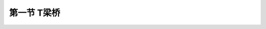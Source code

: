 
第一节  T梁桥
---------------------------------

.. raw:: html

 <h3 id="test111"> 第一节  T梁桥</h3>

 <p style="text-align:justify;font-family:times new roman"><a href="#idA2-3.2"> [A2-3.2]</a><span id="idA2-3.2"> T梁桥（<a href="#image2.3.1">图2-3-1</a>）的上部结构由主梁、横隔梁（板）、桥面结构等部分组成。主梁是桥梁的主要承重结构，由梁肋和翼板组成。主梁的翼板既是主梁的一部分，又联合构成桥面板，承受汽车和人群荷载的作用。横隔梁分为中（跨间）横隔梁和端（跨端）横隔梁，作用是保证各根主梁相互联结成整体，共同承受荷载。桥面结构包括桥面铺装、防水层、人行道、栏杆等。</span></p>
 <p style="text-align:justify;font-family:times new roman"><a href="#idA2-3.3"> [A2-3.3]</a><span id="idA2-3.3"> T梁受力明确，充分利用了混凝土抗压和钢筋抗拉的特征，施工较方便，是中、小跨径梁桥中应用最广泛的桥型。T梁桥按施工方法分为整体式和装配式。整体式T梁的桥跨结构整体性好，但模板使用较多，支架现浇施工时，工期长；预制架设施工时，起吊重量较大等。装配式T梁是将桥跨结构按照不同方式划分成若干条（或块）进行预制，架设安装时再将这些条（或块）架设拼装成整体的桥梁结构形式，可形成工厂化、标准化施工，施工质量易保障。目前在新建桥梁设计中装配式T梁已逐渐取代整体式，因此，本节将重点介绍装配式T梁桥。</span></p>
 <p style="text-align:justify;font-family:times new roman"><a href="#idA2-3.4"> [A2-3.4]</a><span id="idA2-3.4"> 装配式T梁桥按配筋形式的不同分为钢筋混凝土T梁[<a href="#image2.3.2">图2-3-2a)</a>]和预应力混凝土T梁[<a href="#image2.3.1">图2-3-2b)</a>]，钢筋混凝土T梁的常用跨径为10～16 m，预应力混凝土T梁的常用跨径为20～50 m。</span></p>

  <body>

 <style type="text/css">
      #image2.3.1{
         margin-left:50px;
      }
 </style>

 <link rel="stylesheet" type="text/css" href="../_static/viewer.min.css"/>
 <script src="../_static/viewer.min.js" type="text/javascript" charset="utf-8"></script>
 <div style="text-align:center;"><img id="image2.3.1" src="../_static/fig/2-3-1.jpg" alt="Picture"></div>
 <p style="color: dimgray;text-align: center;font-family:times new roman">图2-3-1  装配式简支T梁桥概貌</p>
 <script type="text/javascript">var viewer = new Viewer(document.getElementById('image2.3.1'));</script>

  </body>
   <body>

 <style type="text/css">
      #image2.3.2{
         margin-left:50px;
      }
 </style>

 <link rel="stylesheet" type="text/css" href="../_static/viewer.min.css"/>
 <script src="../_static/viewer.min.js" type="text/javascript" charset="utf-8"></script>
 <div style="text-align:center;"><img id="image2.3.2" src="../_static/fig/2-3-2.jpg" alt="Picture"></div>
 <p style="color: dimgray;text-align: center;font-family:times new roman">图2-3-2  装配式T梁桥横截面（仅示1/2）</p>
 <script type="text/javascript">var viewer = new Viewer(document.getElementById('image2.3.2'));</script>

  </body>

 <p><a href="#id2.3.1.1"> 一、装配式梁桥的主梁块件划分</a> <span id="id2.3.1.1"> </span></p>
 <ol style="text-align:justify;font-family:times new roman" start="1">
 <li>划分原则</li>
 </ol>
 <p style="text-align:justify;font-family:times new roman"><a href="#idA2-3.5"> [A2-3.5]</a><span id="idA2-3.5"> 装配式梁桥的快件划分方式直接影响结构受力，构件预制、运输和安装以及拼装接头的施工等许多因素的问题，而且这些因素往往又彼此影响、相互矛盾。例如，加大安装构件的尺寸以减小接头数量和增强结构的整体性，就会要求很大的运输、起重能力；为了减小构件的重量，就会增加构件和接头的数目，或增加现浇混凝土的工序等。同时，构件的划分方式也与所选用的横截面形式紧密相关。因此，在设计装配式桥梁时，必须综合考虑施工中的各种具体条件，通过技术经济上的比较分析，才能获得完善的结果。通常在装配式桥梁设计中，块件划分应遵循以下原则：</span></p>
 <p style="text-align:justify;font-family:times new roman"> ①根据建桥现场实际可能的预制、运输和起重条件，确定拼装单元的最大尺寸和重量；<br>②快件的划分应满足受力要求，拼装接头应尽量设置在内力较小处；<br>③拼装接头的数量少，接头形式牢固可靠，施工方便；<br>④构件便于预制、运输和安装；<br>⑤构件的形状和尺寸应力求标准化，增强互换性，构件的种类应尽量减少。</p>

 <ol style="text-align:justify;font-family:times new roman" start="2">
 <li>划分方式</li>
 </ol>
 <p style="text-align:justify;font-family:times new roman"><a href="#idA2-3.6"> [A2-3.6]</a><span id="idA2-3.6"> （1）钢筋混凝土梁<br>钢筋混凝土常用的划分方式有纵桥向竖缝划分和纵桥向水平缝划分。</span></p>
 <p style="text-align:justify;font-family:times new roman"> ①纵桥向竖缝划分<br> <a href="#image2.3.2">图2-3-2</a>所示均为纵向竖缝划分块件的横截面图式。这种划分方式在简支梁桥中应用最为普遍，我国编制的装配式钢筋混凝土和预应力混凝土T形简支梁桥的标准设计图都采用这种块件划分方式。在这种结构中，作为主要承重构件的各根主梁，包括相应行车道板都是整体预制的，接头和接缝仅布置在次要构件——横隔梁和行车道板内，或直接用螺栓连接。而且结构部分全为预制拼装，不需要现浇混凝土，故这种方法使主梁受力可靠，施工也方便。</p>
 <p style="text-align:justify;font-family:times new roman"> ②纵桥向水平缝划分<br> 为了进一步减小拼装构件的起吊重量和尺寸，便于集中预制和运输吊装，还可以用纵向水平缝将桥梁的全部梁肋与桥面板分割开来，再借助纵横向的竖缝将桥面板划分成平面呈矩形的预制构件。施工时先架设梁肋，再安装预制板，最后在接缝内或连同在板上现浇一部分混凝土使结构连成整体。这样的装配式梁桥通常称为组合式梁桥，如<a href="#image2.3.3">图2-3-3</a>所示。</p>
 
    <body>

 <style type="text/css">
      #image2.3.3{
         margin-left:50px;
      }
 </style>

 <link rel="stylesheet" type="text/css" href="../_static/viewer.min.css"/>
 <script src="../_static/viewer.min.js" type="text/javascript" charset="utf-8"></script>
 <div style="text-align:center;"><img id="image2.3.3" src="../_static/fig/2-3-3.png" alt="Picture"></div>
 <p style="color: dimgray;text-align: center;font-family:times new roman">图2-3-3  装配式T梁桥横截面（仅示1/2）——改图</p>
 <script type="text/javascript">var viewer = new Viewer(document.getElementById('image2.3.3'));</script>

  </body>
 <p style="text-align:justify;font-family:times new roman"><a href="#idA2-3.7"> [A2-3.7]</a><span id="idA2-3.7"> （2）预应力混凝土梁桥<br>预应力混凝土常用的划分方式有纵桥向竖缝划分、纵桥向水平缝划分以及纵、横桥向竖缝划分。</span></p>
 <p style="text-align:justify;font-family:times new roman"> </p>

 <p style="text-align:justify;font-family:times new roman"><a href="#idA2-3.8"> [A2-3.8]</a><span id="idA2-3.8"> 如果使装配式梁的预制块件进一步减小尺寸和重量，尚可将用纵向竖缝划分的主梁再通过横向竖缝划分成较小的梁段。<a href="#image2.3.4">图2-3-4</a>所示为这种横向分段装配式T梁的纵、横截面图。显然，对于这样的预制梁段，由于没有钢筋穿过接缝，就必须在安装对位后串连以预应力钢筋施加预压力才能保证接缝具有足够的连接强度，使梁整体受力。因此，横向分段预制的装配式梁也称串连梁。这种梁的优点是块件尺寸小，重量小，可以工厂化成批预制后方便地运至远近工地，但施工精度要求较高。</span></p>

   <body>

 <style type="text/css">
      #image2.3.4{
         margin-left:50px;
      }
 </style>

 <link rel="stylesheet" type="text/css" href="../_static/viewer.min.css"/>
 <script src="../_static/viewer.min.js" type="text/javascript" charset="utf-8"></script>
 <div style="text-align:center;"><img id="image2.3.4" src="../_static/fig/2-3-4.jpg" alt="Picture"></div>
 <p style="color: dimgray;text-align: center;font-family:times new roman">图2-3-4  横向竖缝分段装配式梁</p>
 <script type="text/javascript">var viewer = new Viewer(document.getElementById('image2.3.4'));</script>

  </body>

     <body>

 <style type="text/css">
      #image2.3.5{
         margin-left:50px;
      }
 </style>

 <link rel="stylesheet" type="text/css" href="../_static/viewer.min.css"/>
 <script src="../_static/viewer.min.js" type="text/javascript" charset="utf-8"></script>
 <div style="text-align:center;"><img id="image2.3.5" src="../_static/fig/2-3-5.jpg" alt="Picture"></div>
 <p style="color: dimgray;text-align: center;font-family:times new roman">图2-3-5  横向竖缝分段装配式梁的截面形式</p>
 <script type="text/javascript">var viewer = new Viewer(document.getElementById('image2.3.5'));</script>

  </body>

 <p style="text-align:justify;font-family:times new roman"><a href="#id2.3.1.2"> 二、钢筋混凝土T梁桥</a> <span id="id2.3.1.2"> </span></p>
 
 <ol style="text-align:justify;font-family:times new roman" start="1">
 <li>一般构造</li>
 </ol>
 <p style="text-align:justify;font-family:times new roman"><a href="#idA2-3.9"> [A2-3.9]</a><span id="idA2-3.9"> 钢筋混凝土T梁的主梁是由梁肋和两侧翼板组成，每片T梁通过横隔梁连接成整体。</span></p>
 <p style="text-align:justify;font-family:times new roman"> （1）主梁梁肋<br>梁肋厚度：为满足抗剪要求不宜设计得太厚，同时又要满足屈曲稳定要求而不宜设计得太薄，一般为15～20 cm。<br>高跨比：H∶L=1/11～1/16 。<br>主梁间距：主梁间距由结构受力特性和施工吊装能力、集整精度而定，一般为1.5～2.2 m，标准设计图为1.6 m。根据T梁的受力特点，间距若太大，两翼板接缝处的下挠变形较大，宜导致纵向开裂，并且施工吊装重量亦随之加大；若间距太小，划分的块数就多，要求的施工精度就高，施工难度加大。当主梁间距较小时，梁肋一般设计成全长等厚度；主梁间距较大时，距主梁端部2.0～5.0 m范围内梁肋可逐渐加宽（<a href="#image2.3.6">图2-3-6</a>），以满足抗剪和安放支座要求。 </p>
 <p style="text-align:justify;font-family:times new roman"> （2）翼板<br>宽度：按主梁横向连接方式的不同采用不同宽度。<br> 湿接缝连接：B（翼板宽）＝B<sub>0</sub>（主梁间距）－湿接缝宽度。目前大多采用这种形式。<br>非湿接缝连接：B（翼板宽）＝B<sub>0</sub>（主梁间距）－2 cm。减2 cm是为了调整施工制作误差，便于安装。<br>厚度：根据其受力特点，根部大，端部小。一般根部<i>h</i><sub>1</sub>≥H/12，端部<i>h</i><sub>2</sub>不小于10 cm。</p>
 <p style="text-align:justify;font-family:times new roman"> （3）横隔梁<br>装配式T梁桥设置横隔梁的目的有两点：设置端横隔梁是为了有利于制造、运输、安装阶段构件的稳定性，加强全桥的整体性；设置中横隔梁是为了使荷载横向分布较均匀，减轻翼板接缝处的纵向开裂现象。<br>间距：端横隔梁必须设置，中横隔梁全跨内为1～3道，一般为5～6 m一道，设置在跨中、四分点等。<br>厚度：一般为15～20 cm。<br>高度：端横隔梁一般与主梁同高；中横隔梁一般为3H/4左右。</p>
 
    <body>

 <style type="text/css">
      #image2.3.6{
         margin-left:50px;
      }
 </style>

 <link rel="stylesheet" type="text/css" href="../_static/viewer.min.css"/>
 <script src="../_static/viewer.min.js" type="text/javascript" charset="utf-8"></script>
 <div style="text-align:center;"><img id="image2.3.6" src="../_static/fig/2-3-6.jpg" alt="Picture"></div>
 <p style="color: dimgray;text-align: center;font-family:times new roman">a）立面；b）梁底平面；c）1/2跨中横截面<br>图2-3-6  装配式钢筋混凝土T梁桥一般构造示例（尺寸单位：cm）——删除尺寸</p>
 <script type="text/javascript">var viewer = new Viewer(document.getElementById('image2.3.6'));</script>

  </body>

 <ol style="text-align:justify;font-family:times new roman" start="2">
 <li>钢筋构造</li>
 </ol>
 <p style="text-align:justify;font-family:times new roman"><a href="#idA2-3.11"> [A2-3.11]</a><span id="idA2-3.11"> （1）主梁钢筋的种类<br>梁肋——纵向受力主筋、架立钢筋、斜钢筋、箍筋、分布钢筋等。<br>翼板——横向受力主筋、纵向分布筋等。<br>各类钢筋的作用与构造已在“结构设计原理”课程中详细介绍，具体设计应符合现行《混规》（JTG 3362）的规定，这里不再详述。</span></p>
 <p style="text-align:justify;font-family:times new roman"><a href="#idA2-3.12"> [A2-3.12]</a><span id="idA2-3.12"> （2）保护层厚度<br>为了防止钢筋受到大气影响而锈蚀，并保证钢筋与混凝土之间的黏结力，钢筋到混凝土边缘需要设置保护层。若保护层厚度太小，就不能起到上述作用；太大则混凝土表层因距钢筋太远容易破坏，且减小了钢筋混凝土截面的有效高度。因此，在Ⅰ类环境环境条件下，主筋与梁底面的净距应不小于3 cm，不大于5 cm。主筋与梁侧面的净距应不小于2.5 cm。混凝土表面至箍筋或防裂分布钢筋间的净距应不少于1.5 cm。<br>其他要求包括钢筋焊缝长度、锚固长度、局部承压钢筋等。</span></p>
 
  <ol style="text-align:justify;font-family:times new roman" start="3">
 <li>连接构造</li>
 </ol>
 <p style="text-align:justify;font-family:times new roman"><a href="#idA2-3.13"> [A2-3.13]</a><span id="idA2-3.13"> （1）一般构造<br>在设有端横隔梁和中横隔梁的装配式T梁桥中，均借助横隔梁使桥跨结构的主梁通过连接构造形成整体，连接处应有足够的强度和刚度，以保证结构的整体性，并且在运营过程中不致因荷载反复作用和冲击作用而发生松动。主要连接方式有焊接钢板连接[<a href="#image2.3.7">图2-3-7a）</a>]、螺栓连接[<a href="#image2.3.7">图2-3-7b）</a>]、扣环连接[<a href="#image2.3.7">图2-3-7c）</a>]、现浇湿接缝连接[<a href="#image2.3.7">图2-3-7d）</a>]和企口铰接连接[<a href="#image2.3.7">图2-3-7d）</a>]。<br>在以往设计中，横隔梁大多采用焊接钢板连接或螺栓连接的方式，但在长期运营中发现，横隔梁连接处受拉应力和剪应力的共同作用而产生疲劳破坏，使横隔梁所起到的整体作用丧失，导致T梁单梁受力，从而使T梁梁肋在跨中附近产生竖向裂缝、支点附近产生斜向裂缝，T梁翼板破坏较严重，同时桥面铺装也出现较为严重的破损。因此，目前设计的装配式T梁已采用现浇混凝土湿接缝的连接方式。</span></p>

  <body>

 <style type="text/css">
      #image2.3.7{
         margin-left:50px;
      }
 </style>

 <link rel="stylesheet" type="text/css" href="../_static/viewer.min.css"/>
 <script src="../_static/viewer.min.js" type="text/javascript" charset="utf-8"></script>
 <div style="text-align:center;"><img id="image2.3.7" src="../_static/fig/2-3-7.jpg" alt="Picture"></div>
 <p style="color: dimgray;text-align: center;font-family:times new roman">图2-3-7  接头形式（尺寸单位：cm）</p>
 <script type="text/javascript">var viewer = new Viewer(document.getElementById('image2.3.7'));</script>

  </body>

 <p style="text-align:justify;font-family:times new roman"><a href="#idA2-3.14"> [A2-3.14]</a><span id="idA2-3.14"> （2）钢筋构造<br>钢筋混凝土T梁采用现浇湿接缝连接翼板时的钢筋构造如<a href="#image2.3.8">图2-3-8</a>所示，采用<i>N</i><sub>3</sub>环形钢筋与相邻主梁翼板伸出的<i>N</i><sub>1</sub>、<i>N</i><sub>2</sub>钢筋绑扎，中间设置<i>N</i><sub>5</sub>纵筋，钢筋绑扎前完毕后，现浇湿接缝混凝土。</span></p>

 <body>

 <style type="text/css">
      #image2.3.8{
         margin-left:50px;
      }
 </style>

 <link rel="stylesheet" type="text/css" href="../_static/viewer.min.css"/>
 <script src="../_static/viewer.min.js" type="text/javascript" charset="utf-8"></script>
 <div style="text-align:center;"><img id="image2.3.8" src="../_static/fig/2-3-8.jpg" alt="Picture"></div>
 <p style="color: dimgray;text-align: center;font-family:times new roman">图2-3-8  装配式钢筋混凝土T梁翼板连接钢筋构造示例<br>（尺寸单位：cm；钢筋直径：mm）——补图</p>
 <script type="text/javascript">var viewer = new Viewer(document.getElementById('image2.3.8'));</script>

  </body>

 <p style="text-align:justify;font-family:times new roman"><a href="#idA2-3.15"> [A2-3.15]</a><span id="idA2-3.15"> 钢筋混凝土T梁横隔梁需设置受力钢筋和构造钢筋。<a href="#image2.3.9">图2-3-9</a>为标准跨径13 m的钢筋混凝土T梁横隔梁钢筋构造图。</span></p>

 <body>

 <style type="text/css">
      #image2.3.9{
         margin-left:50px;
      }
 </style>

 <link rel="stylesheet" type="text/css" href="../_static/viewer.min.css"/>
 <script src="../_static/viewer.min.js" type="text/javascript" charset="utf-8"></script>
 <div style="text-align:center;"><img id="image2.3.9" src="../_static/fig/2-3-9.jpg" alt="Picture"></div>
 <p style="color: dimgray;text-align: center;font-family:times new roman">图2-3-9  装配式钢筋混凝土T梁横隔梁钢筋构造示例（尺寸单位：cm）</p>
 <script type="text/javascript">var viewer = new Viewer(document.getElementById('image2.3.9'));</script>

  </body>

 <p style="text-align:justify;font-family:times new roman"><a href="#id2.3.1.3"> 三、预应力混凝土T梁桥</a> <span id="id2.3.1.3"> </span></p> 
 
 <p style="text-align:justify;font-family:times new roman"><a href="#idA2-3.16"> [A2-3.16]</a><span id="idA2-3.16"> 预应力混凝土T梁也是由梁肋和翼板组成，每片T梁通过横隔梁连接成整体。由“结构设计原理”课程可知，预应力混凝土T梁按预应力钢筋张拉方式不同，分为装配式后张法预应力混凝土T梁（简称后张梁）和装配式先张法预应力混凝土T梁（简称先张梁），在钢筋构造上两者是有区别的。由于预应力钢筋的设置与张拉，使得预应力混凝土T梁和钢筋混凝土T梁在外形上有差别。为了使预应力钢筋能布置得下和满足承受很大预压力的需要，预应力混凝土T梁梁肋下部需设置马蹄；为了配合预应力钢筋由跨中向梁端的弯起，在梁端附近，马蹄的高度需随预应力弯起钢筋的形状逐渐加高（<a href="#image2.3.10">图2-3-10</a>）或马蹄高度不变而逐渐加大梁肋宽度（<a href="#image2.3.11">图2-3-11</a>），以满足预应力钢筋保护层的需要；后张梁为了在梁端布置锚具和安放张拉千斤顶的需要，在梁端约一倍梁高范围内，梁肋需加宽至与马蹄同宽。</span></p>

 <body>

 <style type="text/css">
      #image2.3.10{
         margin-left:50px;
      }
 </style>

 <link rel="stylesheet" type="text/css" href="../_static/viewer.min.css"/>
 <script src="../_static/viewer.min.js" type="text/javascript" charset="utf-8"></script>
 <div style="text-align:center;"><img id="image2.3.10" src="../_static/fig/2-3-10.jpg" alt="Picture"></div>
 <p style="color: dimgray;text-align: center;font-family:times new roman">图2-3-10  装配式预应力混凝土T梁桥马蹄加高示例（尺寸单位：cm）</p>
 <script type="text/javascript">var viewer = new Viewer(document.getElementById('image2.3.10'));</script>

  </body>

   <body>

 <style type="text/css">
      #image2.3.11{
         margin-left:50px;
      }
 </style>

 <link rel="stylesheet" type="text/css" href="../_static/viewer.min.css"/>
 <script src="../_static/viewer.min.js" type="text/javascript" charset="utf-8"></script>
 <div style="text-align:center;"><img id="image2.3.11" src="../_static/fig/2-3-11.jpg" alt="Picture"></div>
 <p style="color: dimgray;text-align: center;font-family:times new roman">图2-3-11  装配式预应力混凝土T梁桥梁肋加宽示例（尺寸单位：mm）    尺寸单位cm</p>
 <script type="text/javascript">var viewer = new Viewer(document.getElementById('image2.3.11'));</script>

  </body>
 
  <ol style="text-align:justify;font-family:times new roman" start="1">
 <li>一般构造</li>
 </ol>
 <p style="text-align:justify;font-family:times new roman"><a href="#idA2-3.17"> [A2-3.17]</a><span id="idA2-3.17"> （1）梁肋<br>梁肋厚度：跨径中部约16cm，且≥H/15，两端与马蹄同宽。<br>高跨比：H∶L=1/15～1/20。<br>主梁间距B<sub>0</sub>：对于跨径较大的预应力混凝土T梁，宜加大主梁间距，减少主梁片数更为经济合理，当吊装重量允许时，主梁间距采用1.80～2.50 m为宜。</span></p>
 <p style="text-align:justify;font-family:times new roman"><a href="#idA2-3.18"> [A2-3.18]</a><span id="idA2-3.18"> （2）翼板<br>宽度：按主梁横向连接方式的不同采用不同宽度。<br> 湿接缝连接：B（翼板宽）＝B<sub>0</sub>（主梁间距）－湿接缝宽度。目前大多采用这种形式。<br>非湿接缝连接：B（翼板宽）＝B<sub>0</sub>（主梁间距）－2 cm。减2 cm是为了调整施工制作误差，便于安装。<br>厚度：根据其受力特点，根部大，端部小。一般根部<i>h</i><sub>1</sub>≥H/12，端部<i>h</i><sub>2</sub>不小于10 cm。</span></p>
 <p style="text-align:justify;font-family:times new roman"><a href="#idA2-3.19"> [A2-3.19]</a><span id="idA2-3.19"> （3）横隔梁<br>间距：由于预应力混凝土简支T梁比钢筋混凝土简支T梁跨径大，从而使得梁高和梁间距增大，横隔梁的尺寸将随之增大。为了减小吊装重量，可将横隔梁中间挖空[<a href="#image2.3.2">图2-3-2b）</a>]；若采用现浇湿接缝形式，为便于现浇，则不需挖空[<a href="#image2.3.2">图2-3-2c）</a>]。端横隔梁必须设，中横隔梁一般为5～6m设一道。<br>厚度：一般为15～20cm，宜设计成上宽下窄，内宽外窄的楔形，以便于脱模。若采用湿接缝连接，则设计成等厚度。<br>高度：横隔梁底缘一般距梁底15cm左右，上端与翼板底面相接。</span></p>
 <p style="text-align:justify;font-family:times new roman"><a href="#idA2-3.20"> [A2-3.20]</a><span id="idA2-3.20"> （4）后张梁梁端构造<br>对于后张梁，为了保护锚固端不受外界的侵蚀，在梁端应设置封头混凝土（或称封锚混凝土），如<a href="#image2.3.12">图2-3-12</a>所示。</span></p>
   <body>

 <style type="text/css">
      #image2.3.12{
         margin-left:50px;
      }
 </style>

 <link rel="stylesheet" type="text/css" href="../_static/viewer.min.css"/>
 <script src="../_static/viewer.min.js" type="text/javascript" charset="utf-8"></script>
 <div style="text-align:center;"><img id="image2.3.12" src="../_static/fig/2-3-12.jpg" alt="Picture"></div>
 <p style="color: dimgray;text-align: center;font-family:times new roman">图2-3-12  后张法预应力混凝土T梁梁端构造示例（尺寸单位：cm） </p>
 <script type="text/javascript">var viewer = new Viewer(document.getElementById('image2.3.12'));</script>

  </body>

 <ol style="text-align:justify;font-family:times new roman" start="2">
 <li>钢筋构造</li>
  </ol>

 <p style="text-align:justify;font-family:times new roman"><a href="#idA2-3.21"> [A2-3.21]</a><span id="idA2-3.21"> （1）钢筋种类<br>梁肋——纵向预应力钢筋、架立钢筋、箍筋、分布钢筋、锚下局部承压钢筋等。<br>翼板——横向受力筋、纵向分布筋。</span></p>
 <p style="text-align:justify;font-family:times new roman"><a href="#idA2-3.22"> [A2-3.22]</a><span id="idA2-3.22"> （2）纵向预应力钢筋设置方式<br>简支梁纵向预应力的布置有直线布置、直线加曲线布置和曲线布置几种方式。</span></p>
 <p style="text-align:justify;font-family:times new roman"> ①直线布置多用于先张法预应力混凝土梁，预应力束全部锚固于梁端[<a href="#image2.3.13">图2-3-13a)</a>]。</p>
 <p style="text-align:justify;font-family:times new roman"> ②直线加曲线布置中，有的梁采用将一部分直线通长预应力束锚固于梁端，另一部分分段预应力束锚固横隔梁 [<a href="#image2.3.13">图2-3-13b)</a>]；有的梁采用将直线和曲线通长预应力束全部锚固于梁端[<a href="#image2.3.13">图2-3-13c)</a>]；也有的梁将一部分直线和曲线通长预应力束锚固于梁端，另一部分分段预应力束锚固于梁顶 [<a href="#image2.3.13">图2-3-13d)</a>]。</p>
 <p style="text-align:justify;font-family:times new roman"> ③曲线布置中，一部分曲线通长预应力束锚固于梁端，另一部分分段预应力束锚固于梁顶 [<a href="#image2.3.13">图2-3-13e)</a>]。</p>
 <p style="text-align:justify;font-family:times new roman"> 预应力混凝土T梁预应力钢筋主要采用<a href="#image2.3.13">图2-3-13c)</a>所示的方式布置。</p>
 
   <body>

 <style type="text/css">
      #image2.3.13{
         margin-left:50px;
      }
 </style>

 <link rel="stylesheet" type="text/css" href="../_static/viewer.min.css"/>
 <script src="../_static/viewer.min.js" type="text/javascript" charset="utf-8"></script>
 <div style="text-align:center;"><img id="image2.3.13" src="../_static/fig/2-3-13.jpg" alt="Picture"></div>
 <p style="color: dimgray;text-align: center;font-family:times new roman">图2-3-13  简支梁纵向预应力钢筋设置方式</p>
 <script type="text/javascript">var viewer = new Viewer(document.getElementById('image2.3.13'));</script>

  </body>
 
 <p style="text-align:justify;font-family:times new roman"><a href="#idA2-3.23"> [A2-3.23]</a><span id="idA2-3.23"> （3）纵向预应力钢筋布置范围</span></p>
 <p style="text-align:justify;font-family:times new roman"> 参照“结构设计原理”课程的索界的概念，预应力混凝土简支梁中的纵向预应力钢筋应设置索界范围内，由跨中向梁端逐渐弯起，并应保证预应力钢筋的保护层厚度。</p> 
 <p style="text-align:justify;font-family:times new roman"><a href="#idA2-3.24"> [A2-3.24]</a><span id="idA2-3.24"> （4）纵向预应力钢筋锚固</span></p>
 <p style="text-align:justify;font-family:times new roman"> ①先张法锚固<br>先张梁是先张拉预应力钢筋，再浇筑梁体混凝土，待混凝土达到强度后，切断张紧的预应力钢筋。当张紧的预应力钢筋被切断时，梁体外端预应力钢筋恢复至原来直径而发生回缩，预应力钢筋内应力通过与混凝土之间的摩阻和黏结作用逐渐传递至混凝土，至传递长度<i>l</i><sub>e</sub>处，握裹力为零，混凝土承受全部预应力。所以，先张梁内预应力钢筋主要通过混凝土的握裹力锚固在梁体内。<br>为便于施工张拉纵向预应力钢筋，先张梁内纵向预应力钢筋通常采用<a href="#image2.3.12">图2-3-12a)</a>所示直线配束的方式设置，各根预应力钢筋等长并通长布置于梁截面下缘。根据简支梁的受力特点，跨中弯矩最大，并向支点截面逐渐减小，这样，预应力钢筋应分段设置，否则易导致支点附近截面上缘出现拉应力而开裂。为了满足受力要求并便于施工，在先张梁中仍然采用预应力失效段的方法，在预应力钢筋上加套管，参照预应力混凝土空心板钢筋构造<a href="https://qlgc.readthedocs.io/zh/latest/6/6.2.html#image2.2.8">图2-2-8</a>所示。</p> 
 <p style="text-align:justify;font-family:times new roman"> ②后张法锚固<br>后张梁是先浇筑梁体混凝土，待混凝土达到强度后，再张拉预应力钢筋，并通过锚具锚固于梁端或梁顶。在后张法锚固构造中，锚具底部对混凝土作用着很大的压力<i>N</i>，而直接承压的面积不大，应力非常集中。所以，锚具在梁端应遵循“分散、均匀”的原则对称于横截面的竖轴布置，尽量减小局部应力，集中、过大的锚具不如分散、小型的有利。锚具之间应留有足够的净距，以保障张拉设备的安放，便于施工。为防止锚具附近混凝土裂缝，必须配置足够的钢筋予以加强。</p> 
 <p style="text-align:justify;font-family:times new roman"><a href="#idA2-3.25"> [A2-3.25]</a><span id="idA2-3.25"> （5）后张梁梁端构造<br>对于后张梁，为了保护锚固端不受外界的侵蚀，在梁端应设置封头混凝土（或称封锚混凝土），如<a href="#image2.3.12">图2-3-12</a>所示。</span></p>
 <p style="text-align:justify;font-family:times new roman"> ①梁肋内的架立钢筋、箍筋、分布钢筋、锚下局部承压钢筋等的设计与钢筋混凝土T梁相同。</p> 
 <p style="text-align:justify;font-family:times new roman"> ②翼板内横向受力筋和纵向分布筋的设计同钢筋混凝土T梁。</p> 
 <p style="text-align:justify;font-family:times new roman"> ③在预应力混凝土简支梁中，为了补充局部梁段内强度的不足，或为了满足极限承载力的要求，或为了更好地分布裂缝和提高梁的韧性等，可配置一些普通钢筋。<a href="#image2.3.14">图2-3-14a）</a>表示预应力钢筋直线配束时，为了防止张拉阶段在梁端顶部可能开裂而布置的受拉钢筋。<a href="#image2.3.14">图2-3-14b）</a>表示预应力钢筋曲线配束时，对于自重所占总荷载比例较小的梁，为了防止张拉阶段在跨中部分梁的上翼缘可能开裂破坏而布置的纵向受力钢筋，这种钢筋在运营阶段还能加强混凝土的抗压能力，在破坏阶段则可提高梁的安全度。<a href="#image2.3.14">图2-3-14c）</a>表示预应力钢筋曲线配束，当全预应力混凝土梁预拉力较大时，为了加强混凝土承受预加力的能力而在跨中部分梁的下缘设置的受压钢筋。对于部分预应力混凝土梁往往利用通长布置在梁下缘的纵向钢筋来补充极限承载力的需要[<a href="#image2.3.14">图2-3-14d）</a>]。</p> 
   <body>

 <style type="text/css">
      #image2.3.14{
         margin-left:50px;
      }
 </style>

 <link rel="stylesheet" type="text/css" href="../_static/viewer.min.css"/>
 <script src="../_static/viewer.min.js" type="text/javascript" charset="utf-8"></script>
 <div style="text-align:center;"><img id="image2.3.14" src="../_static/fig/2-3-14.png" alt="Picture"></div>
 <p style="color: dimgray;text-align: center;font-family:times new roman">图2-3-14  预应力混凝土梁中普通钢筋设置方式</p>
 <script type="text/javascript">var viewer = new Viewer(document.getElementById('image2.3.14'));</script>

  </body>

 <ol style="text-align:justify;font-family:times new roman" start="3">
 <li>连接构造</li>
 </ol>
 <p style="text-align:justify;font-family:times new roman"><a href="#idA2-3.26"> [A2-3.26]</a><span id="idA2-3.26"> 装配式预应力混凝土T梁的横向连接构造与装配式钢筋混凝土T梁相同。但也可在横隔梁内预留孔道，采用横向预应力钢筋张拉可提升整体性[<a href="#image2.3.4">图2-3-4b）</a>]，这样的连接整体性好，但对梁的预制精度要求较高，施工稍复杂。</span></p>
 <p style="text-align:justify;font-family:times new roman"><a href="#id2.3.1.4"> 四、通用设计T梁桥</a> <span id="id2.3.1.4"> </span></p> 
 <p style="text-align:justify;font-family:times new roman"><a href="#idA2-3.27"> [A2-3.27]</a><span id="idA2-3.27"> 公路桥梁通用设计图《装配式预应力混凝土简支T梁桥上部构造》，共提供了20 m、25 m、30 m、35 m和40 m五个标准跨径，混凝土强度等级为C50；预应力主筋为<i>Φ</i><sup>s</sup>15.2钢绞线，均采用后张法施工；普通钢筋采用HRB400钢筋，其他构造参数见<a href="#B2.3.1">表2-3-1</a>。在进行桥梁结构设计时，尽量采用通用设计图，以提高设计工作效率。</span></p>
 <style>
      #biaoge {
               border: 2px solid black;
               border-collapse: collapse;
               margin-bottom:1px;
              
            }
      th, td {
               padding-top: 5px;
               padding-bottom:5px;
               padding-left:5px;
               padding-right:5px;
               border: 1px solid black;
               vertical-align: middle;
               
            }
      #eqzs {
               border: 0px;
            }
      #dhbg {
              vertical-align: middle;
            }
      </style>
      
      <table id="biaoge" style="font-family:times new roman">
      
      <caption style="caption-side:top;text-align: center;color:black" ><b style="text-align:center"> <div id="B2.3.1">表2-3-1 装配式T梁主要截面尺寸   </b></caption>	
                    
      <tr>
      <td align="center" id="dhbg" rowspan="2">跨径(m)</td>
      <td width="80px" align="center" id="dhbg" rowspan="2">结构体系</td>
      <td align="center" id="dhbg" rowspan="2">梁高(cm)</td>
      <td align="center" id="dhbg" colspan="3">翼板</td>
      <td align="center" id="dhbg" colspan="2">梁肋</td>
      </tr>
      <tr>
      <td align="center" id="dhbg">宽度(cm)</td>
      <td align="center" id="dhbg">跨中根部厚度(cm)</td>
      <td align="center" id="dhbg">端部厚度(cm)</td>
      <td align="center" id="dhbg">宽度(cm)</td>
      <td align="center" id="dhbg">马蹄底宽(cm)</td>
      </tr>
      <tr>
      <td align="center" id="dhbg">20</td>
      <td align="center" id="dhbg" rowspan="5">简支</td>
      <td align="center" id="dhbg">150</td>
      <td align="center" id="dhbg" rowspan="5">205~240</td>
      <td align="center" id="dhbg" rowspan="5">25</td>
      <td align="center" id="dhbg" rowspan="5">16</td>
      <td align="center" id="dhbg" rowspan="5">20</td>
      <td align="center" id="dhbg">44</td>
      </tr>
      <tr>
      <td align="center" id="dhbg">25</td>
      <td align="center" id="dhbg">170</td>
      <td align="center" id="dhbg">48</td>
      </tr>
      <tr>
      <td align="center" id="dhbg">30</td>
      <td align="center" id="dhbg">200</td>
      <td align="center" id="dhbg">50</td>
      </tr>
      <tr>
      <td align="center" id="dhbg">35</td>
      <td align="center" id="dhbg">230</td>
      <td align="center" id="dhbg">60</td>
      </tr>
      <tr>
      <td align="center" id="dhbg">40</td>
      <td align="center" id="dhbg">250</td>
      <td align="center" id="dhbg">60</td>
      </tr>
      </table>


:math:`\ `










